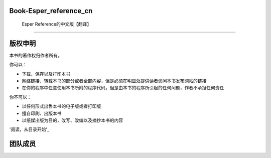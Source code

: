 =======================================
Book-Esper_reference_cn
=======================================
	Esper Reference的中文版【翻译】
--------------------------------------

========
版权申明
========

本书的著作权归作者所有。

你可以：

- 下载、保存以及打印本书
- 网络链接、转载本书的部分或者全部内容，但是必须在明显处提供读者访问本书发布网站的链接
- 在你的程序中任意使用本书所附的程序代码，但是由本书的程序所引起的任何问题，作者不承担任何责任

你不可以：

- 以任何形式出售本书的电子版或者打印版
- 擅自印刷、出版本书
- 以纸媒出版为目的，改写、改编以及摘抄本书的内容

'阅读，从目录开始'_

.. _'阅读，从目录开始':tableContent.rst

========
团队成员
========